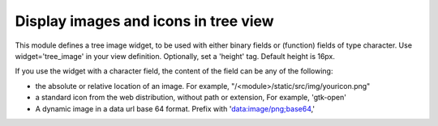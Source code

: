 Display images and icons in tree view
=====================================

This module defines a tree image widget, to be used with either binary fields
or (function) fields of type character. Use widget='tree_image' in your view
definition. Optionally, set a 'height' tag. Default height is 16px.

If you use the widget with a character field, the content of the field can be
any of the following:

* the absolute or relative location of an image. For example,
  "/<module>/static/src/img/youricon.png"

* a standard icon from the web distribution, without path or extension, For
  example, 'gtk-open'

* A dynamic image in a data url base 64 format. Prefix with
  'data:image/png;base64,'
